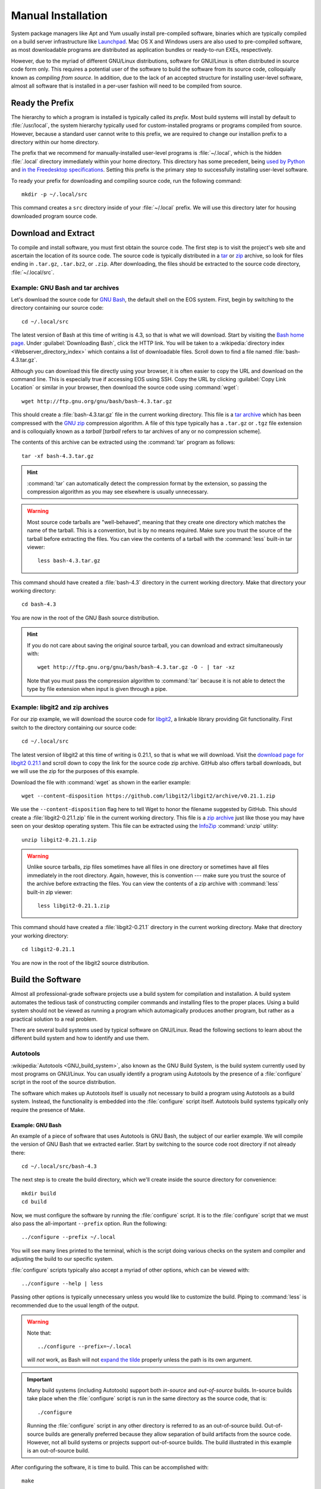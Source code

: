 .. _manual-install:

=====================
 Manual Installation
=====================

System package managers like Apt and Yum usually install pre-compiled software, binaries which are typically compiled on a build server infrastructure like Launchpad_. Mac OS X and Windows users are also used to pre-compiled software, as most downloadable programs are distributed as application bundles or ready-to-run EXEs, respectively.

However, due to the myriad of different GNU/Linux distributions, software for GNU/Linux is often distributed in source code form only. This requires a potential user of the software to build the software from its source code, colloquially known as *compiling from source*. In addition, due to the lack of an accepted structure for installing user-level software, almost all software that is installed in a per-user fashion will need to be compiled from source.

Ready the Prefix
================

The hierarchy to which a program is installed is typically called its *prefix*. Most build systems will install by default to :file:`/usr/local`, the system hierarchy typically used for custom-installed programs or programs compiled from source. However, because a standard user cannot write to this prefix, we are required to change our installion prefix to a directory within our home directory.

The prefix that we recommend for manually-installed user-level programs is :file:`~/.local`, which is the hidden :file:`.local` directory immediately within your home directory. This directory has some precedent, being `used by Python`_ and `in the Freedesktop specifications`_. Setting this prefix is the primary step to successfully installing user-level software.

To ready your prefix for downloading and compiling source code, run the following command::

    mkdir -p ~/.local/src

This command creates a ``src`` directory inside of your :file:`~/.local` prefix. We will use this directory later for housing downloaded program source code.

.. _Launchpad: https://launchpad.net/
.. _used by Python: http://legacy.python.org/dev/peps/pep-0370/#unix-notes
.. _in the Freedesktop specifications: http://standards.freedesktop.org/basedir-spec/basedir-spec-0.6.html#variables

Download and Extract
====================

To compile and install software, you must first obtain the source code. The first step is to visit the project's web site and ascertain the location of its source code. The source code is typically distributed in a tar_ or zip_ archive, so look for files ending in ``.tar.gz``, ``.tar.bz2``, or ``.zip``. After downloading, the files should be extracted to the source code directory, :file:`~/.local/src`.

.. _zip:
.. _zip archive: http://en.wikipedia.org/wiki/Zip_%28file_format%29
.. _tar:
.. _tar archive: http://en.wikipedia.org/wiki/Tar_%28computing%29

Example: GNU Bash and tar archives
----------------------------------

Let's download the source code for `GNU Bash`_, the default shell on the EOS system. First, begin by switching to the directory containing our source code::

    cd ~/.local/src

The latest version of Bash at this time of writing is 4.3, so that is what we will download. Start by visiting the `Bash home page`_. Under :guilabel:`Downloading Bash`, click the HTTP link. You will be taken to a :wikipedia:`directory index <Webserver_directory_index>` which contains a list of downloadable files. Scroll down to find a file named :file:`bash-4.3.tar.gz`.

Although you can download this file directly using your browser, it is often easier to copy the URL and download on the command line. This is especially true if accessing EOS using SSH. Copy the URL by clicking :guilabel:`Copy Link Location` or similar in your browser, then download the source code using :command:`wget`::

    wget http://ftp.gnu.org/gnu/bash/bash-4.3.tar.gz

This should create a :file:`bash-4.3.tar.gz` file in the current working directory. This file is a `tar archive`_ which has been compressed with the `GNU zip`_ compression algorithm. A file of this type typically has a ``.tar.gz`` or ``.tgz`` file extension and is colloquially known as a *tarball* [*tarball* refers to tar archives of any or no compression scheme].

The contents of this archive can be extracted using the :command:`tar` program as follows::

    tar -xf bash-4.3.tar.gz

.. hint::

    :command:`tar` can automatically detect the compression format by the extension, so passing the compression algorithm as you may see elsewhere is usually unnecessary.

.. warning::

    Most source code tarballs are "well-behaved", meaning that they create one directory which matches the name of the tarball. This is a convention, but is by no means required. Make sure you trust the source of the tarball before extracting the files. You can view the contents of a tarball with the :command:`less` built-in tar viewer::

        less bash-4.3.tar.gz

This command should have created a :file:`bash-4.3` directory in the current working directory. Make that directory your working directory::

    cd bash-4.3

You are now in the root of the GNU Bash source distribution.

.. hint::

   If you do not care about saving the original source tarball, you can download and extract simultaneously with::

        wget http://ftp.gnu.org/gnu/bash/bash-4.3.tar.gz -O - | tar -xz

   Note that you must pass the compression algorithm to :command:`tar` because it is not able to detect the type by file extension when input is given through a pipe.

.. _Bash home page:
.. _GNU Bash: http://www.gnu.org/software/bash/
.. _GNU zip: http://www.gzip.org/

Example: libgit2 and zip archives
---------------------------------

For our zip example, we will download the source code for libgit2_, a linkable library providing Git functionality. First switch to the directory containing our source code::

    cd ~/.local/src

The latest version of libgit2 at this time of writing is 0.21.1, so that is what we will download. Visit the `download page for libgit2 0.21.1`_ and scroll down to copy the link for the source code zip archive. GitHub also offers tarball downloads, but we will use the zip for the purposes of this example.

Download the file with :command:`wget` as shown in the earlier example::

    wget --content-disposition https://github.com/libgit2/libgit2/archive/v0.21.1.zip

We use the ``--content-disposition`` flag here to tell Wget to honor the filename suggested by GitHub. This should create a :file:`libgit2-0.21.1.zip` file in the current working directory. This file is a `zip archive`_ just like those you may have seen on your desktop operating system. This file can be extracted using the InfoZip_ :command:`unzip` utility::

    unzip libgit2-0.21.1.zip

.. warning::

     Unlike source tarballs, zip files sometimes have all files in one directory or sometimes have all files immediately in the root directory. Again, however, this is convention --- make sure you trust the source of the archive before extracting the files. You can view the contents of a zip archive with :command:`less` built-in zip viewer::

        less libgit2-0.21.1.zip

This command should have created a :file:`libgit2-0.21.1` directory in the current working directory. Make that directory your working directory::

    cd libgit2-0.21.1

You are now in the root of the libgit2 source distribution.

.. _libgit2: https://libgit2.github.com/
.. _download page for libgit2 0.21.1: https://github.com/libgit2/libgit2/releases/tag/v0.21.1
.. _InfoZip: http://www.info-zip.org/

Build the Software
==================

Almost all professional-grade software projects use a build system for compilation and installation. A build system automates the tedious task of constructing compiler commands and installing files to the proper places. Using a build system should not be viewed as running a program which automagically produces another program, but rather as a practical solution to a real problem.

There are several build systems used by typical software on GNU/Linux. Read the following sections to learn about the different build system and how to identify and use them.

Autotools
---------

:wikipedia:`Autotools <GNU_build_system>`, also known as the GNU Build System, is the build system currently used by most programs on GNU/Linux. You can usually identify a program using Autotools by the presence of a :file:`configure` script in the root of the source distribution.

The software which makes up Autotools itself is usually not necessary to build a program using Autotools as a build system. Instead, the functionality is embedded into the :file:`configure` script itself. Autotools build systems typically only require the presence of Make.

Example: GNU Bash
`````````````````

An example of a piece of software that uses Autotools is GNU Bash, the subject of our earlier example. We will compile the version of GNU Bash that we extracted earlier. Start by switching to the source code root directory if not already there::

    cd ~/.local/src/bash-4.3

The next step is to create the build directory, which we'll create inside the source directory for convenience::

    mkdir build
    cd build

Now, we must configure the software by running the :file:`configure` script.  It is to the :file:`configure` script that we must also pass the all-important ``--prefix`` option. Run the following::

    ../configure --prefix ~/.local

You will see many lines printed to the terminal, which is the script doing various checks on the system and compiler and adjusting the build to our specific system.

:file:`configure` scripts typically also accept a myriad of other options, which can be viewed with::

    ../configure --help | less

Passing other options is typically unnecessary unless you would like to customize the build. Piping to :command:`less` is recommended due to the usual length of the output.

.. warning::

    Note that::

        ../configure --prefix=~/.local

    will *not* work, as Bash will not `expand the tilde`_ properly unless the path is its own argument.

    .. _expand the tilde: http://www.gnu.org/software/bash/manual/html_node/Tilde-Expansion.html#Tilde-Expansion

.. important::

    Many build systems (including Autotools) support both *in-source* and *out-of-source* builds. In-source builds take place when the :file:`configure` script is run in the same directory as the source code, that is::

        ./configure

    Running the :file:`configure` script in any other directory is referred to as an out-of-source build. Out-of-source builds are generally preferred because they allow separation of build artifacts from the source code. However, not all build systems or projects support out-of-source builds. The build illustrated in this example is an out-of-source build.

After configuring the software, it is time to build. This can be accomplished with::

    make

Running this command typically produces an avalanche of output. The lines that you see printed are primarily compiler commands, which are printed as they are being run.

After running this command, you should have a workable version of the Bash shell. Test this out by running:

.. code-block:: console

    $ ./bash --version
    GNU bash, version 4.3.0(1)-release (x86_64-unknown-linux-gnu)
    Copyright (C) 2013 Free Software Foundation, Inc.
    License GPLv3+: GNU GPL version 3 or later <http://gnu.org/licenses/gpl.html>

    This is free software; you are free to change and redistribute it.
    There is NO WARRANTY, to the extent permitted by law.

The final step is to install the files generated by the build. Do this with::

    make install

GNU Bash has now been installed to your home directory! Continue reading to find out how to make your locally-installed version override the system version.

CMake
-----

CMake_ is a popular alternative to Autotools as a build system on GNU/Linux. You can usually identify a CMake build system by the presence of a :file:`CMakeLists.txt` file in the root of the source distribution.

The :command:`cmake` program needs to be installed in order to build projects using CMake as a build system. It is installed by default on EOS.

.. _CMake: http://www.cmake.org/

Example: libgit2
````````````````

An example of a project that uses CMake as a build system is libgit2, the subject of our earlier example. We will compile the version of libgit2 that we extracted earlier. Start by switching to the source code root directory if not already there::

    cd ~/.local/src/libgit2-0.21.1

The next step is to create the build directory, which we'll create inside the source directory for convenience::

    mkdir build
    cd build

Now, we must configure the software by running CMake. Similar to the :file:`configure` script, we tell CMake the install prefix at this stage. Run the following::

    cmake -DCMAKE_INSTALL_PREFIX="$HOME/.local" ..

You will see various checks on the system and compiler printed to the terminal as with Autotools.

After configuring the software, it is time to build. This can be accomplished with::

    cmake --build .

During the build, CMake will display which file is currently being built along with a percentage of files built on the left.

After running this command, you should have a built version of the libgit2 shared library. Because libgit2 is a library, there is really no executable to run, but we can verify the file type with:

.. code-block:: console

    $ file libgit2.so.0.21.0
    libgit2.so.0.21.0: ELF 64-bit LSB shared object, x86-64, version 1 (SYSV), dynamically linked, BuildID[sha1]=0x2db60c4b956f4bd0da30e3f646d9c17fa59e23f8, not stripped

The final step is to install the files generated by the build. Do this with::

    cmake --build . --target install

libgit2 has now been installed to your home directory, and can be used in your C programs if you so desire.

Other Build Systems
-------------------

The majority of C and C++ software that you may want to install to your EOS account likely uses Autotools or CMake as its build system. For those that don't, we recommend consulting the project's :file:`README` or :file:`INSTALL` file or the project's documentation or website for compilation instructions.

Adjusting the Environment
=========================

Executable Path
---------------

You can always use executables installed to your home directory by typing the full path to the executable, for example:

.. code-block:: console

    $ ~/.local/bin/bash --version
    GNU bash, version 4.3.0(1)-release (x86_64-unknown-linux-gnu)
    Copyright (C) 2013 Free Software Foundation, Inc.
    License GPLv3+: GNU GPL version 3 or later <http://gnu.org/licenses/gpl.html>

    This is free software; you are free to change and redistribute it.
    There is NO WARRANTY, to the extent permitted by law.

For obvious reasons, typing the full path can get tedious if you are using the executable frequently. In addition, other utilities may assume that the executable in question is available on the :envvar:`PATH` and not in a custom prefix.

If you are installing an executable that is already present on the system, there is another consideration --- you may want to override the system version with the version that you installed to your home directory. This is typically useful if you would like to use a newer version of a program than one installed to a system hierarchy.

To illustrate this, note that when typing:

.. code-block:: console

    $ which bash
    /usr/bin/bash

the shell will still default to using the system Bash, which happens to be :file:`/usr/bin/bash`.

To resolve both of these issues, we can add the executable's parent directory to executable search path, stored in the environment variable :envvar:`PATH`. Open your :file:`~/.bash_profile` in an editor and add the following line to the end::

    export PATH=~/.local/bin:$PATH

This line prepends the path of your locally-installed executables to the executable search path. Your executable will now not only be accesible without typing the full path, but it will also override any executables of the same name in system hierarchies.

*Restart your shell to effect the changes to your* :file:`~/.bash_profile` *by logging out and logging back in.* After logging back in, the following should yield:

.. code-block:: console

    $ which bash
    ~/.local/bin/bash

Now you should be able to simply type::

    bash

to start the GNU Bash installed to your home directory!

Man and Info Paths
------------------

Although you are now able to run your new Bash without typing the full path, the commands::

    man bash
    info bash

still show the Bash documentation for the system Bash. Although this may not seem like a big deal, small changes between versions of the same program can be the difference between an working and non-working script. To allow :command:`man` and :command:`info` to find locally-installed documentation, add the following lines to your :file:`~/.bash_profile`::

    export MANPATH=~/.local/share/man:~/.local/man:$MANPATH
    export INFOPATH=~/.local/share/info:$INFOPATH

There is unfortunately some inconsistency with the location of installed man pages, which why we added both directories to the :envvar:`MANPATH`. :envvar:`INFOPATH` does not have these problems.

After restarting your shell, the commands at the beginning of this section should bring up the correct documentation.

.. _lib-deps:

Library Dependencies
====================

Bash and libgit2 both compile without issue on EOS. However, programs frequently have compile-time dependencies: libraries which need to be installed before compiling the program.

As with the project itself, one option is to ask the |the-sysadmin|_ to install the library for you. If you would like to compile and install the dependency on your own, it is possible, but is currently out of the scope of this guide. Here are some hints:

* When compiling the program, you may need to set the :envvar:`CPPFLAGS` and :envvar:`LDFLAGS` environment variables to allow the compiler to locate headers and libraries, respectively. See the `Autoconf manual on Preset Output Variables`_ for descriptions of each of these variables. Some build systems are able to locate headers and libraries automatically in the specified install prefix.
* If you installed the libraries to your home directory, the operating system will not know to search for them there when running a program (even if that program is in your home directory). To allow the program to find its shared library dependencies at runtime, you must either set its rpath_ (recommended) or use the :envvar:`LD_LIBRARY_PATH` environment variable (not recommended). See the following links for hints on this topic:

  - `Russ Allbery's notes on Shared Library Search Paths`_
  - The `Autoconf manual on Preset Output Variables`_
  - The `Wikipedia entry on rpath`_

  You can see the default paths in which the system looks for libraries by running::

      ldconfig -v | less

Conclusion
==========

As you can see, manual installation of programs is a complex but predictable process. This is where package managers like :ref:`linuxbrew-section` become useful.
